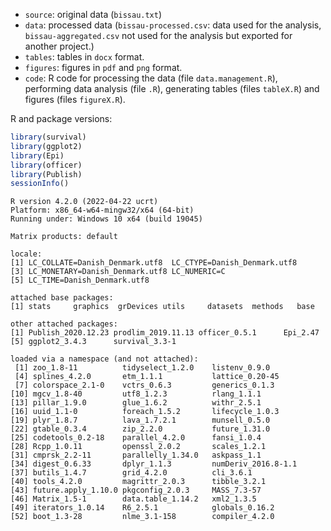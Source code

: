 
- =source=: original data (=bissau.txt=)
- =data=: processed data (=bissau-processed.csv=: data used for the
  analysis, =bissau-aggregated.csv= not used for the analysis but
  exported for another project.)
- =tables=: tables in =docx= format.
- =figures=: figures in =pdf= and =png= format.
- =code=: R code for processing the data (file =data.management.R=),
  performing data analysis (file =.R=), generating tables (files
  =tableX.R=) and figures (files =figureX.R=).


R and package versions:
#+BEGIN_SRC R :exports both :results output :session *R* :cache no
library(survival)
library(ggplot2)
library(Epi)
library(officer)
library(Publish)
sessionInfo()
  #+END_SRC

  #+RESULTS:
  #+begin_example
  R version 4.2.0 (2022-04-22 ucrt)
  Platform: x86_64-w64-mingw32/x64 (64-bit)
  Running under: Windows 10 x64 (build 19045)

  Matrix products: default

  locale:
  [1] LC_COLLATE=Danish_Denmark.utf8  LC_CTYPE=Danish_Denmark.utf8   
  [3] LC_MONETARY=Danish_Denmark.utf8 LC_NUMERIC=C                   
  [5] LC_TIME=Danish_Denmark.utf8    

  attached base packages:
  [1] stats     graphics  grDevices utils     datasets  methods   base     

  other attached packages:
  [1] Publish_2020.12.23 prodlim_2019.11.13 officer_0.5.1      Epi_2.47          
  [5] ggplot2_3.4.3      survival_3.3-1    

  loaded via a namespace (and not attached):
   [1] zoo_1.8-11          tidyselect_1.2.0    listenv_0.9.0      
   [4] splines_4.2.0       etm_1.1.1           lattice_0.20-45    
   [7] colorspace_2.1-0    vctrs_0.6.3         generics_0.1.3     
  [10] mgcv_1.8-40         utf8_1.2.3          rlang_1.1.1        
  [13] pillar_1.9.0        glue_1.6.2          withr_2.5.1        
  [16] uuid_1.1-0          foreach_1.5.2       lifecycle_1.0.3    
  [19] plyr_1.8.7          lava_1.7.2.1        munsell_0.5.0      
  [22] gtable_0.3.4        zip_2.2.0           future_1.31.0      
  [25] codetools_0.2-18    parallel_4.2.0      fansi_1.0.4        
  [28] Rcpp_1.0.11         openssl_2.0.2       scales_1.2.1       
  [31] cmprsk_2.2-11       parallelly_1.34.0   askpass_1.1        
  [34] digest_0.6.33       dplyr_1.1.3         numDeriv_2016.8-1.1
  [37] butils_1.4.7        grid_4.2.0          cli_3.6.1          
  [40] tools_4.2.0         magrittr_2.0.3      tibble_3.2.1       
  [43] future.apply_1.10.0 pkgconfig_2.0.3     MASS_7.3-57        
  [46] Matrix_1.5-1        data.table_1.14.2   xml2_1.3.5         
  [49] iterators_1.0.14    R6_2.5.1            globals_0.16.2     
  [52] boot_1.3-28         nlme_3.1-158        compiler_4.2.0
  #+end_example
